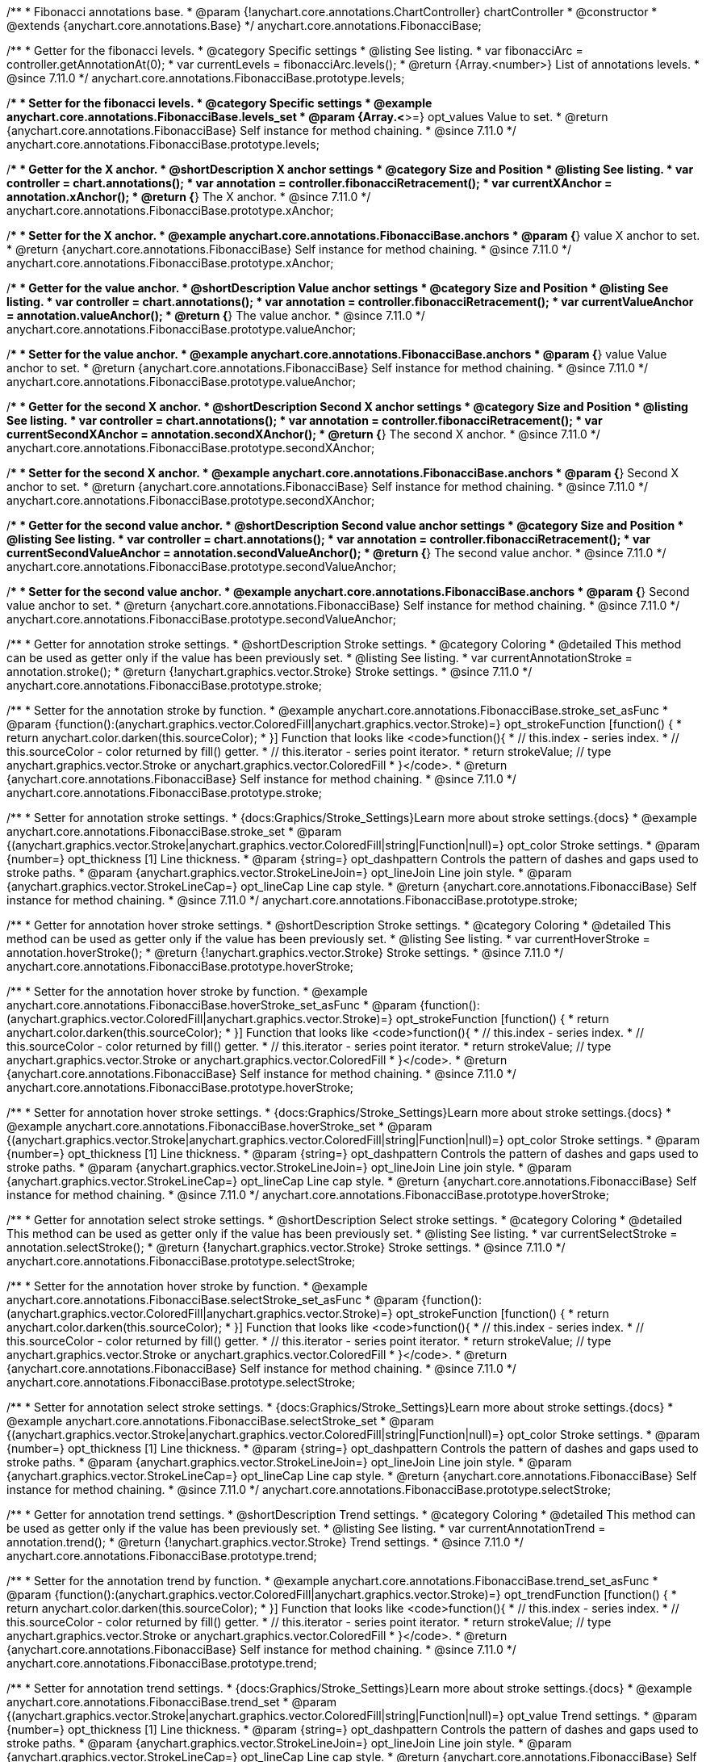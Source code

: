 /**
 * Fibonacci annotations base.
 * @param {!anychart.core.annotations.ChartController} chartController
 * @constructor
 * @extends {anychart.core.annotations.Base}
 */
anychart.core.annotations.FibonacciBase;

//----------------------------------------------------------------------------------------------------------------------
//
//  anychart.core.annotations.FibonacciBase.prototype.levels
//
//----------------------------------------------------------------------------------------------------------------------

/**
 * Getter for the fibonacci levels.
 * @category Specific settings
 * @listing See listing.
 * var fibonacciArc = controller.getAnnotationAt(0);
 * var currentLevels = fibonacciArc.levels();
 * @return {Array.<number>} List of annotations levels.
 * @since 7.11.0
 */
anychart.core.annotations.FibonacciBase.prototype.levels;

/**
 * Setter for the fibonacci levels.
 * @category Specific settings
 * @example anychart.core.annotations.FibonacciBase.levels_set
 * @param {Array.<*>=} opt_values Value to set.
 * @return {anychart.core.annotations.FibonacciBase} Self instance for method chaining.
 * @since 7.11.0
 */
anychart.core.annotations.FibonacciBase.prototype.levels;

//----------------------------------------------------------------------------------------------------------------------
//
//  anychart.core.annotations.FibonacciBase.prototype.xAnchor
//
//----------------------------------------------------------------------------------------------------------------------

/**
 * Getter for the X anchor.
 * @shortDescription X anchor settings
 * @category Size and Position
 * @listing See listing.
 * var controller = chart.annotations();
 * var annotation = controller.fibonacciRetracement();
 * var currentXAnchor = annotation.xAnchor();
 * @return {*} The X anchor.
 * @since 7.11.0
 */
anychart.core.annotations.FibonacciBase.prototype.xAnchor;

/**
 * Setter for the X anchor.
 * @example anychart.core.annotations.FibonacciBase.anchors
 * @param {*} value X anchor to set.
 * @return {anychart.core.annotations.FibonacciBase} Self instance for method chaining.
 * @since 7.11.0
 */
anychart.core.annotations.FibonacciBase.prototype.xAnchor;

//----------------------------------------------------------------------------------------------------------------------
//
//  anychart.core.annotations.FibonacciBase.prototype.valueAnchor
//
//----------------------------------------------------------------------------------------------------------------------

/**
 * Getter for the value anchor.
 * @shortDescription Value anchor settings
 * @category Size and Position
 * @listing See listing.
 * var controller = chart.annotations();
 * var annotation = controller.fibonacciRetracement();
 * var currentValueAnchor = annotation.valueAnchor();
 * @return {*} The value anchor.
 * @since 7.11.0
 */
anychart.core.annotations.FibonacciBase.prototype.valueAnchor;

/**
 * Setter for the value anchor.
 * @example anychart.core.annotations.FibonacciBase.anchors
 * @param {*} value Value anchor to set.
 * @return {anychart.core.annotations.FibonacciBase} Self instance for method chaining.
 * @since 7.11.0
 */
anychart.core.annotations.FibonacciBase.prototype.valueAnchor;

//----------------------------------------------------------------------------------------------------------------------
//
//  anychart.core.annotations.FibonacciBase.prototype.secondXAnchor
//
//----------------------------------------------------------------------------------------------------------------------

/**
 * Getter for the second X anchor.
 * @shortDescription Second X anchor settings
 * @category Size and Position
 * @listing See listing.
 * var controller = chart.annotations();
 * var annotation = controller.fibonacciRetracement();
 * var currentSecondXAnchor = annotation.secondXAnchor();
 * @return {*} The second X anchor.
 * @since 7.11.0
 */
anychart.core.annotations.FibonacciBase.prototype.secondXAnchor;

/**
 * Setter for the second X anchor.
 * @example anychart.core.annotations.FibonacciBase.anchors
 * @param {*} Second X anchor to set.
 * @return {anychart.core.annotations.FibonacciBase} Self instance for method chaining.
 * @since 7.11.0
 */
anychart.core.annotations.FibonacciBase.prototype.secondXAnchor;

//----------------------------------------------------------------------------------------------------------------------
//
//  anychart.core.annotations.FibonacciBase.prototype.secondValueAnchor
//
//----------------------------------------------------------------------------------------------------------------------

/**
 * Getter for the second value anchor.
 * @shortDescription Second value anchor settings
 * @category Size and Position
 * @listing See listing.
 * var controller = chart.annotations();
 * var annotation = controller.fibonacciRetracement();
 * var currentSecondValueAnchor = annotation.secondValueAnchor();
 * @return {*} The second value anchor.
 * @since 7.11.0
 */
anychart.core.annotations.FibonacciBase.prototype.secondValueAnchor;

/**
 * Setter for the second value anchor.
 * @example anychart.core.annotations.FibonacciBase.anchors
 * @param {*} Second value anchor to set.
 * @return {anychart.core.annotations.FibonacciBase} Self instance for method chaining.
 * @since 7.11.0
 */
anychart.core.annotations.FibonacciBase.prototype.secondValueAnchor;


//----------------------------------------------------------------------------------------------------------------------
//
//  anychart.core.annotations.FibonacciBase.prototype.stroke
//
//----------------------------------------------------------------------------------------------------------------------

/**
 * Getter for annotation stroke settings.
 * @shortDescription Stroke settings.
 * @category Coloring
 * @detailed This method can be used as getter only if the value has been previously set.
 * @listing See listing.
 * var currentAnnotationStroke = annotation.stroke();
 * @return {!anychart.graphics.vector.Stroke} Stroke settings.
 * @since 7.11.0
 */
anychart.core.annotations.FibonacciBase.prototype.stroke;

/**
 * Setter for the annotation stroke by function.
 * @example anychart.core.annotations.FibonacciBase.stroke_set_asFunc
 * @param {function():(anychart.graphics.vector.ColoredFill|anychart.graphics.vector.Stroke)=} opt_strokeFunction [function() {
 *  return anychart.color.darken(this.sourceColor);
 * }] Function that looks like <code>function(){
 *    // this.index - series index.
 *    // this.sourceColor -  color returned by fill() getter.
 *    // this.iterator - series point iterator.
 *    return strokeValue; // type anychart.graphics.vector.Stroke or anychart.graphics.vector.ColoredFill
 * }</code>.
 * @return {anychart.core.annotations.FibonacciBase} Self instance for method chaining.
 * @since 7.11.0
 */
anychart.core.annotations.FibonacciBase.prototype.stroke;

/**
 * Setter for annotation stroke settings.
 * {docs:Graphics/Stroke_Settings}Learn more about stroke settings.{docs}
 * @example anychart.core.annotations.FibonacciBase.stroke_set
 * @param {(anychart.graphics.vector.Stroke|anychart.graphics.vector.ColoredFill|string|Function|null)=} opt_color Stroke settings.
 * @param {number=} opt_thickness [1] Line thickness.
 * @param {string=} opt_dashpattern Controls the pattern of dashes and gaps used to stroke paths.
 * @param {anychart.graphics.vector.StrokeLineJoin=} opt_lineJoin Line join style.
 * @param {anychart.graphics.vector.StrokeLineCap=} opt_lineCap Line cap style.
 * @return {anychart.core.annotations.FibonacciBase} Self instance for method chaining.
 * @since 7.11.0
 */
anychart.core.annotations.FibonacciBase.prototype.stroke;

//----------------------------------------------------------------------------------------------------------------------
//
//  anychart.core.annotations.FibonacciBase.prototype.hoverStroke
//
//----------------------------------------------------------------------------------------------------------------------

/**
 * Getter for annotation hover stroke settings.
 * @shortDescription Stroke settings.
 * @category Coloring
 * @detailed This method can be used as getter only if the value has been previously set.
 * @listing See listing.
 * var currentHoverStroke = annotation.hoverStroke();
 * @return {!anychart.graphics.vector.Stroke} Stroke settings.
 * @since 7.11.0
 */
anychart.core.annotations.FibonacciBase.prototype.hoverStroke;

/**
 * Setter for the annotation hover stroke by function.
 * @example anychart.core.annotations.FibonacciBase.hoverStroke_set_asFunc
 * @param {function():(anychart.graphics.vector.ColoredFill|anychart.graphics.vector.Stroke)=} opt_strokeFunction [function() {
 *  return anychart.color.darken(this.sourceColor);
 * }] Function that looks like <code>function(){
 *    // this.index - series index.
 *    // this.sourceColor -  color returned by fill() getter.
 *    // this.iterator - series point iterator.
 *    return strokeValue; // type anychart.graphics.vector.Stroke or anychart.graphics.vector.ColoredFill
 * }</code>.
 * @return {anychart.core.annotations.FibonacciBase} Self instance for method chaining.
 * @since 7.11.0
 */
anychart.core.annotations.FibonacciBase.prototype.hoverStroke;

/**
 * Setter for annotation hover stroke settings.
 * {docs:Graphics/Stroke_Settings}Learn more about stroke settings.{docs}
 * @example anychart.core.annotations.FibonacciBase.hoverStroke_set
 * @param {(anychart.graphics.vector.Stroke|anychart.graphics.vector.ColoredFill|string|Function|null)=} opt_color Stroke settings.
 * @param {number=} opt_thickness [1] Line thickness.
 * @param {string=} opt_dashpattern Controls the pattern of dashes and gaps used to stroke paths.
 * @param {anychart.graphics.vector.StrokeLineJoin=} opt_lineJoin Line join style.
 * @param {anychart.graphics.vector.StrokeLineCap=} opt_lineCap Line cap style.
 * @return {anychart.core.annotations.FibonacciBase} Self instance for method chaining.
 * @since 7.11.0
 */
anychart.core.annotations.FibonacciBase.prototype.hoverStroke;

//----------------------------------------------------------------------------------------------------------------------
//
//  anychart.core.annotations.FibonacciBase.prototype.selectStroke
//
//----------------------------------------------------------------------------------------------------------------------

/**
 * Getter for annotation select stroke settings.
 * @shortDescription Select stroke settings.
 * @category Coloring
 * @detailed This method can be used as getter only if the value has been previously set.
 * @listing See listing.
 * var currentSelectStroke = annotation.selectStroke();
 * @return {!anychart.graphics.vector.Stroke} Stroke settings.
 * @since 7.11.0
 */
anychart.core.annotations.FibonacciBase.prototype.selectStroke;

/**
 * Setter for the annotation hover stroke by function.
 * @example anychart.core.annotations.FibonacciBase.selectStroke_set_asFunc
 * @param {function():(anychart.graphics.vector.ColoredFill|anychart.graphics.vector.Stroke)=} opt_strokeFunction [function() {
 *  return anychart.color.darken(this.sourceColor);
 * }] Function that looks like <code>function(){
 *    // this.index - series index.
 *    // this.sourceColor -  color returned by fill() getter.
 *    // this.iterator - series point iterator.
 *    return strokeValue; // type anychart.graphics.vector.Stroke or anychart.graphics.vector.ColoredFill
 * }</code>.
 * @return {anychart.core.annotations.FibonacciBase} Self instance for method chaining.
 * @since 7.11.0
 */
anychart.core.annotations.FibonacciBase.prototype.selectStroke;

/**
 * Setter for annotation select stroke settings.
 * {docs:Graphics/Stroke_Settings}Learn more about stroke settings.{docs}
 * @example anychart.core.annotations.FibonacciBase.selectStroke_set
 * @param {(anychart.graphics.vector.Stroke|anychart.graphics.vector.ColoredFill|string|Function|null)=} opt_color Stroke settings.
 * @param {number=} opt_thickness [1] Line thickness.
 * @param {string=} opt_dashpattern Controls the pattern of dashes and gaps used to stroke paths.
 * @param {anychart.graphics.vector.StrokeLineJoin=} opt_lineJoin Line join style.
 * @param {anychart.graphics.vector.StrokeLineCap=} opt_lineCap Line cap style.
 * @return {anychart.core.annotations.FibonacciBase} Self instance for method chaining.
 * @since 7.11.0
 */
anychart.core.annotations.FibonacciBase.prototype.selectStroke;

//----------------------------------------------------------------------------------------------------------------------
//
//  anychart.core.annotations.FibonacciBase.prototype.trend
//
//----------------------------------------------------------------------------------------------------------------------

/**
 * Getter for annotation trend settings.
 * @shortDescription Trend settings.
 * @category Coloring
 * @detailed This method can be used as getter only if the value has been previously set.
 * @listing See listing.
 * var currentAnnotationTrend = annotation.trend();
 * @return {!anychart.graphics.vector.Stroke} Trend settings.
 * @since 7.11.0
 */
anychart.core.annotations.FibonacciBase.prototype.trend;

/**
 * Setter for the annotation trend by function.
 * @example anychart.core.annotations.FibonacciBase.trend_set_asFunc
 * @param {function():(anychart.graphics.vector.ColoredFill|anychart.graphics.vector.Stroke)=} opt_trendFunction [function() {
 *  return anychart.color.darken(this.sourceColor);
 * }] Function that looks like <code>function(){
 *    // this.index - series index.
 *    // this.sourceColor - color returned by fill() getter.
 *    // this.iterator - series point iterator.
 *    return strokeValue; // type anychart.graphics.vector.Stroke or anychart.graphics.vector.ColoredFill
 * }</code>.
 * @return {anychart.core.annotations.FibonacciBase} Self instance for method chaining.
 * @since 7.11.0
 */
anychart.core.annotations.FibonacciBase.prototype.trend;

/**
 * Setter for annotation trend settings.
 * {docs:Graphics/Stroke_Settings}Learn more about stroke settings.{docs}
 * @example anychart.core.annotations.FibonacciBase.trend_set
 * @param {(anychart.graphics.vector.Stroke|anychart.graphics.vector.ColoredFill|string|Function|null)=} opt_value Trend settings.
 * @param {number=} opt_thickness [1] Line thickness.
 * @param {string=} opt_dashpattern Controls the pattern of dashes and gaps used to stroke paths.
 * @param {anychart.graphics.vector.StrokeLineJoin=} opt_lineJoin Line join style.
 * @param {anychart.graphics.vector.StrokeLineCap=} opt_lineCap Line cap style.
 * @return {anychart.core.annotations.FibonacciBase} Self instance for method chaining.
 * @since 7.11.0
 */
anychart.core.annotations.FibonacciBase.prototype.trend;

//----------------------------------------------------------------------------------------------------------------------
//
//  anychart.core.annotations.FibonacciBase.prototype.hoverTrend;
//
//----------------------------------------------------------------------------------------------------------------------

/**
 * Getter for annotation hover trend settings.
 * @shortDescription Hover trend settings.
 * @category Coloring
 * @detailed This method can be used as getter only if the value has been previously set.
 * @listing See listing.
 * var currentHoverTrend = annotation.hoverTrend();
 * @return {!anychart.graphics.vector.Stroke} Trend settings.
 * @since 7.11.0
 */
anychart.core.annotations.FibonacciBase.prototype.hoverTrend;

/**
 * Setter for the annotation hover trend by function.
 * @example anychart.core.annotations.FibonacciBase.hoverTrend_set_asFunc
 * @param {function():(anychart.graphics.vector.ColoredFill|anychart.graphics.vector.Stroke)=} opt_trendFunction [function() {
 *  return anychart.color.darken(this.sourceColor);
 * }] Function that looks like <code>function(){
 *    // this.index - series index.
 *    // this.sourceColor - color returned by fill() getter.
 *    // this.iterator - series point iterator.
 *    return strokeValue; // type anychart.graphics.vector.Stroke or anychart.graphics.vector.ColoredFill
 * }</code>.
 * @return {anychart.core.annotations.FibonacciBase} Self instance for method chaining.
 * @since 7.11.0
 */
anychart.core.annotations.FibonacciBase.prototype.hoverTrend;

/**
 * Setter for annotation hover trend settings.
 * {docs:Graphics/Stroke_Settings}Learn more about stroke settings.{docs}
 * @example anychart.core.annotations.FibonacciBase.hoverTrend_set
 * @param {(anychart.graphics.vector.Stroke|anychart.graphics.vector.ColoredFill|string|Function|null)=} opt_value Trend settings.
 * @param {number=} opt_thickness [1] Line thickness.
 * @param {string=} opt_dashpattern Controls the pattern of dashes and gaps used to stroke paths.
 * @param {anychart.graphics.vector.StrokeLineJoin=} opt_lineJoin Line join style.
 * @param {anychart.graphics.vector.StrokeLineCap=} opt_lineCap Line cap style.
 * @return {anychart.core.annotations.FibonacciBase} Self instance for method chaining.
 * @since 7.11.0
 */
anychart.core.annotations.FibonacciBase.prototype.hoverTrend;

//----------------------------------------------------------------------------------------------------------------------
//
//  anychart.core.annotations.FibonacciBase.prototype.selectTrend
//
//----------------------------------------------------------------------------------------------------------------------

/**
 * Getter for annotation select trend settings.
 * @shortDescription Select trend settings.
 * @category Coloring
 * @detailed This method can be used as getter only if the value has been previously set.
 * @listing See listing.
 * var currentSelectTrend = annotation.selectTrend();
 * @return {!anychart.graphics.vector.Stroke} Trend settings.
 * @since 7.11.0
 */
anychart.core.annotations.FibonacciBase.prototype.selectTrend;

/**
 * Setter for the annotation select trend by function.
 * @example anychart.core.annotations.FibonacciBase.selectTrend_set_asFunc
 * @param {function():(anychart.graphics.vector.ColoredFill|anychart.graphics.vector.Stroke)=} opt_trendFunction [function() {
 *  return anychart.color.darken(this.sourceColor);
 * }] Function that looks like <code>function(){
 *    // this.index - series index.
 *    // this.sourceColor - color returned by fill() getter.
 *    // this.iterator - series point iterator.
 *    return strokeValue; // type anychart.graphics.vector.Stroke or anychart.graphics.vector.ColoredFill
 * }</code>.
 * @return {anychart.core.annotations.FibonacciBase} Self instance for method chaining.
 * @since 7.11.0
 */
anychart.core.annotations.FibonacciBase.prototype.selectTrend;

/**
 * Setter for annotation select trend settings.
 * {docs:Graphics/Stroke_Settings}Learn more about stroke settings.{docs}
 * @example anychart.core.annotations.FibonacciBase.selectTrend_set
 * @param {(anychart.graphics.vector.Stroke|anychart.graphics.vector.ColoredFill|string|Function|null)=} opt_value Trend settings.
 * @param {number=} opt_thickness [1] Line thickness.
 * @param {string=} opt_dashpattern Controls the pattern of dashes and gaps used to stroke paths.
 * @param {anychart.graphics.vector.StrokeLineJoin=} opt_lineJoin Line join style.
 * @param {anychart.graphics.vector.StrokeLineCap=} opt_lineCap Line cap style.
 * @return {anychart.core.annotations.FibonacciBase} Self instance for method chaining.
 * @since 7.11.0
 */
anychart.core.annotations.FibonacciBase.prototype.selectTrend;

/** @inheritDoc */
anychart.core.annotations.FibonacciBase.prototype.getType;

/** @inheritDoc */
anychart.core.annotations.FibonacciBase.prototype.getChart;

/** @inheritDoc */
anychart.core.annotations.FibonacciBase.prototype.getPlot;

/** @inheritDoc */
anychart.core.annotations.FibonacciBase.prototype.yScale;

/** @inheritDoc */
anychart.core.annotations.FibonacciBase.prototype.yScale;

/** @inheritDoc */
anychart.core.annotations.FibonacciBase.prototype.xScale;

/** @inheritDoc */
anychart.core.annotations.FibonacciBase.prototype.xScale;

/** @inheritDoc */
anychart.core.annotations.FibonacciBase.prototype.select;

/** @inheritDoc */
anychart.core.annotations.FibonacciBase.prototype.markers;

/** @inheritDoc */
anychart.core.annotations.FibonacciBase.prototype.hoverMarkers;

/** @inheritDoc */
anychart.core.annotations.FibonacciBase.prototype.selectMarkers;

/** @inheritDoc */
anychart.core.annotations.FibonacciBase.prototype.color;

/** @inheritDoc */
anychart.core.annotations.FibonacciBase.prototype.hoverGap;

/** @inheritDoc */
anychart.core.annotations.FibonacciBase.prototype.allowEdit;

